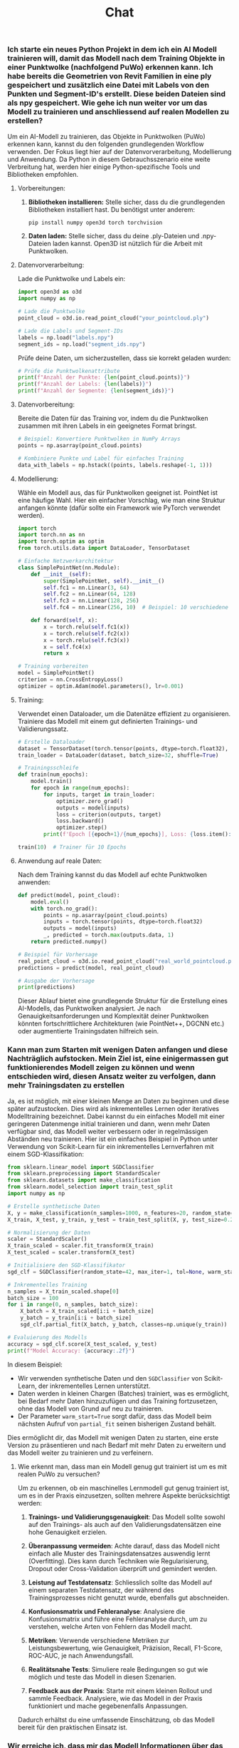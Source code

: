 :PROPERTIES:
:GPTEL_SYSTEM: Du bist ein sorgfältiger und erfahrener Python-Programmierer. Der Code ist in jeder Antwort enthalten. Nur durch direkte Anweisungen im Text (zb. inkl info, mit info, full), beinhaltet die Antwort zudem zusätzlichen Text, Eingabeaufforderung oder Hinweis.
:GPTEL_BOUNDS: ((993 . 5490) (5759 . 6101) (6114 . 6268) (6282 . 8042) (8147 . 8748) (8760 . 9614) (9881 . 12587) (12796 . 14306))
:END:
:PROPERTIES:
:GPTEL_MODEL:  gpt-4o
:GPTEL_BACKEND:ChatGPT
:END:
#+title: Chat


*** Ich starte ein neues Python Projekt in dem ich ein AI Modell trainieren will, damit das Modell nach dem Training Objekte in einer Punktwolke (nachfolgend PuWo) erkennen kann. Ich habe bereits die Geometrien von Revit Familien in eine ply gespeichert und zusätzlich eine Datei mit Labels von den Punkten und Segment-ID's erstellt. Diese beiden Dateien sind als npy gespeichert. Wie gehe ich nun weiter vor um das Modell zu trainieren und anschliessend auf realen Modellen zu erstellen?


Um ein AI-Modell zu trainieren, das Objekte in Punktwolken (PuWo) erkennen kann, kannst du den folgenden grundlegenden Workflow verwenden. Der Fokus liegt hier auf der Datenvorverarbeitung, Modellierung und Anwendung. Da Python in diesem Gebrauchsszenario eine weite Verbreitung hat, werden hier einige Python-spezifische Tools und Bibliotheken empfohlen.

**** Vorbereitungen:

1. *Bibliotheken installieren:*
   Stelle sicher, dass du die grundlegenden Bibliotheken installiert hast. Du benötigst unter anderem:
   #+begin_src bash
   pip install numpy open3d torch torchvision
   #+end_src

2. *Daten laden:*
   Stelle sicher, dass du deine .ply-Dateien und .npy-Dateien laden kannst. Open3D ist nützlich für die Arbeit mit Punktwolken.

**** Datenvorverarbeitung:

Lade die Punktwolke und Labels ein:

#+begin_src python
import open3d as o3d
import numpy as np

# Lade die Punktwolke
point_cloud = o3d.io.read_point_cloud("your_pointcloud.ply")

# Lade die Labels und Segment-IDs
labels = np.load("labels.npy")
segment_ids = np.load("segment_ids.npy")
#+end_src

Prüfe deine Daten, um sicherzustellen, dass sie korrekt geladen wurden:

#+begin_src python
# Prüfe die Punktwolkenattribute
print(f"Anzahl der Punkte: {len(point_cloud.points)}")
print(f"Anzahl der Labels: {len(labels)}")
print(f"Anzahl der Segmente: {len(segment_ids)}")
#+end_src

**** Datenvorbereitung:

Bereite die Daten für das Training vor, indem du die Punktwolken zusammen mit ihren Labels in ein geeignetes Format bringst.

#+begin_src python
# Beispiel: Konvertiere Punktwolken in NumPy Arrays
points = np.asarray(point_cloud.points)

# Kombiniere Punkte und Label für einfaches Training
data_with_labels = np.hstack((points, labels.reshape(-1, 1)))
#+end_src

**** Modellierung:

Wähle ein Modell aus, das für Punktwolken geeignet ist. PointNet ist eine häufige Wahl. Hier ein einfacher Vorschlag, wie man eine Struktur anfangen könnte (dafür sollte ein Framework wie PyTorch verwendet werden).

#+begin_src python
import torch
import torch.nn as nn
import torch.optim as optim
from torch.utils.data import DataLoader, TensorDataset

# Einfache Netzwerkarchitektur
class SimplePointNet(nn.Module):
    def __init__(self):
        super(SimplePointNet, self).__init__()
        self.fc1 = nn.Linear(3, 64)
        self.fc2 = nn.Linear(64, 128)
        self.fc3 = nn.Linear(128, 256)
        self.fc4 = nn.Linear(256, 10)  # Beispiel: 10 verschiedene Objekte

    def forward(self, x):
        x = torch.relu(self.fc1(x))
        x = torch.relu(self.fc2(x))
        x = torch.relu(self.fc3(x))
        x = self.fc4(x)
        return x

# Training vorbereiten
model = SimplePointNet()
criterion = nn.CrossEntropyLoss()
optimizer = optim.Adam(model.parameters(), lr=0.001)
#+end_src

**** Training:

Verwendet einen Dataloader, um die Datenätze effizient zu organisieren. Trainiere das Modell mit einem gut definierten Trainings- und Validierungssatz.

#+begin_src python
# Erstelle Dataloader
dataset = TensorDataset(torch.tensor(points, dtype=torch.float32), torch.tensor(labels, dtype=torch.long))
train_loader = DataLoader(dataset, batch_size=32, shuffle=True)

# Trainingsschleife
def train(num_epochs):
    model.train()
    for epoch in range(num_epochs):
        for inputs, target in train_loader:
            optimizer.zero_grad()
            outputs = model(inputs)
            loss = criterion(outputs, target)
            loss.backward()
            optimizer.step()
        print(f'Epoch [{epoch+1}/{num_epochs}], Loss: {loss.item():.4f}')

train(10)  # Trainer für 10 Epochs
#+end_src

**** Anwendung auf reale Daten:

Nach dem Training kannst du das Modell auf echte Punktwolken anwenden:

#+begin_src python
def predict(model, point_cloud):
    model.eval()
    with torch.no_grad():
        points = np.asarray(point_cloud.points)
        inputs = torch.tensor(points, dtype=torch.float32)
        outputs = model(inputs)
        _, predicted = torch.max(outputs.data, 1)
    return predicted.numpy()

# Beispiel für Vorhersage
real_point_cloud = o3d.io.read_point_cloud("real_world_pointcloud.ply")
predictions = predict(model, real_point_cloud)

# Ausgabe der Vorhersage
print(predictions)
#+end_src

Dieser Ablauf bietet eine grundlegende Struktur für die Erstellung eines AI-Modells, das Punktwolken analysiert. Je nach Genauigkeitsanforderungen und Komplexität deiner Punktwolken könnten fortschrittlichere Architekturen (wie PointNet++, DGCNN etc.) oder augmentierte Trainingsdaten hilfreich sein.

*** Kann man zum Starten mit wenigen Daten anfangen und diese Nachträglich aufstocken. Mein Ziel ist, eine einigermassen gut funktionierendes Modell zeigen zu können und wenn entschieden wird, diesen Ansatz weiter zu verfolgen, dann mehr Trainingsdaten zu erstellen

Ja, es ist möglich, mit einer kleinen Menge an Daten zu beginnen und diese später aufzustocken. Dies wird als inkrementelles Lernen oder iteratives Modelltraining bezeichnet. Dabei kannst du ein einfaches Modell mit einer geringeren Datenmenge initial trainieren und dann, wenn mehr Daten verfügbar sind, das Modell weiter verbessern oder in regelmässigen Abständen neu trainieren. Hier ist ein einfaches Beispiel in Python unter Verwendung von Scikit-Learn für ein inkrementelles Lernverfahren mit einem SGD-Klassifikation:

#+begin_src python
from sklearn.linear_model import SGDClassifier
from sklearn.preprocessing import StandardScaler
from sklearn.datasets import make_classification
from sklearn.model_selection import train_test_split
import numpy as np

# Erstelle synthetische Daten
X, y = make_classification(n_samples=1000, n_features=20, random_state=42)
X_train, X_test, y_train, y_test = train_test_split(X, y, test_size=0.2, random_state=42)

# Normalisierung der Daten
scaler = StandardScaler()
X_train_scaled = scaler.fit_transform(X_train)
X_test_scaled = scaler.transform(X_test)

# Initialisiere den SGD-Klassifikator
sgd_clf = SGDClassifier(random_state=42, max_iter=1, tol=None, warm_start=True)

# Inkrementelles Training
n_samples = X_train_scaled.shape[0]
batch_size = 100
for i in range(0, n_samples, batch_size):
    X_batch = X_train_scaled[i:i + batch_size]
    y_batch = y_train[i:i + batch_size]
    sgd_clf.partial_fit(X_batch, y_batch, classes=np.unique(y_train))

# Evaluierung des Modells
accuracy = sgd_clf.score(X_test_scaled, y_test)
print(f"Model Accuracy: {accuracy:.2f}")
#+end_src

In diesem Beispiel:

- Wir verwenden synthetische Daten und den =SGDClassifier= von Scikit-Learn, der inkrementelles Lernen unterstützt.
- Daten werden in kleinen Chargen (Batches) trainiert, was es ermöglicht, bei Bedarf mehr Daten hinzuzufügen und das Training fortzusetzen, ohne das Modell von Grund auf neu zu trainieren.
- Der Parameter =warm_start=True= sorgt dafür, dass das Modell beim nächsten Aufruf von =partial_fit= seinen bisherigen Zustand behält.

Dies ermöglicht dir, das Modell mit wenigen Daten zu starten, eine erste Version zu präsentieren und nach Bedarf mit mehr Daten zu erweitern und das Modell weiter zu trainieren und zu verfeinern.

**** Wie erkennt man, dass man ein Modell genug gut trainiert ist um es mit realen PuWo zu versuchen?

Um zu erkennen, ob ein maschinelles Lernmodell gut genug trainiert ist, um es in der Praxis einzusetzen, sollten mehrere Aspekte berücksichtigt werden:

1. *Trainings- und Validierungsgenauigkeit*:
   Das Modell sollte sowohl auf den Trainings- als auch auf den Validierungsdatensätzen eine hohe Genauigkeit erzielen.

2. *Überanpassung vermeiden*:
   Achte darauf, dass das Modell nicht einfach alle Muster des Trainingsdatensatzes auswendig lernt (Overfitting).
   Dies kann durch Techniken wie Regularisierung, Dropout oder Cross-Validation überprüft und gemindert werden.

3. *Leistung auf Testdatensatz*:
   Schliesslich sollte das Modell auf einem separaten Testdatensatz, der während des Trainingsprozesses nicht genutzt wurde,
   ebenfalls gut abschneiden.

4. *Konfusionsmatrix und Fehleranalyse*:
   Analysiere die Konfusionsmatrix und führe eine Fehleranalyse durch, um zu verstehen, welche Arten von Fehlern das Modell macht.

5. *Metriken*:
   Verwende verschiedene Metriken zur Leistungsbewertung, wie Genauigkeit, Präzision, Recall, F1-Score, ROC-AUC, je nach Anwendungsfall.

6. *Realitätsnahe Tests*:
   Simuliere reale Bedingungen so gut wie möglich und teste das Modell in diesen Szenarien.

7. *Feedback aus der Praxis*:
   Starte mit einem kleinen Rollout und sammle Feedback. Analysiere, wie das Modell in der Praxis funktioniert und mache gegebenenfalls Anpassungen.

Dadurch erhältst du eine umfassende Einschätzung, ob das Modell bereit für den praktischen Einsatz ist.

*** Wir erreiche ich, dass mir das Modell Informationen über das gefundene Objekte zurück gibt? Da ich von den Objekten meistens den X/Y Punkt aus den Daten auslesen kann, soll das Modell je nach erkanntem Objekt angaben zurückgeben oder in eine  Datei speichern.

Um Informationen über erkannte Objekte basierend auf ihren Koordinaten auszugeben oder in eine Datei zu speichern, können Sie ein Python-Skript verwenden, das die Verarbeitung der Daten sowie die Ausgabe der gewünschten Informationen übernimmt. Hier ist ein Beispiel, wie Sie das umsetzen könnten:

#+begin_src python
# Beispiel: Liste der Objekte mit ihren X/Y-Koordinaten und zugehörigen Informationen
objekte = [
    {'name': 'Baum', 'x': 25, 'y': 75, 'info': 'Ein großer Baum im Park.'},
    {'name': 'Bank', 'x': 40, 'y': 60, 'info': 'Eine alte Holzbank unter dem Baum.'},
    {'name': 'Laterne', 'x': 50, 'y': 80, 'info': 'Eine Straßenlaterne, die nachts den Weg beleuchtet.'}
]

def finde_objekt(x, y):
    """Findet ein Objekt basierend auf den X/Y-Koordinaten."""
    for obj in objekte:
        if obj['x'] == x and obj['y'] == y:
            return obj
    return None

def gib_informationen_aus(obj):
    """Gibt die Informationen eines Objekts auf der Konsole aus."""
    if obj:
        print(f"Objekt: {obj['name']}")
        print(f"Information: {obj['info']}")
    else:
        print("Kein Objekt an diesen Koordinaten gefunden.")

def speichere_informationen_in_datei(obj, datei_name):
    """Speichert die Informationen eines Objekts in einer Datei."""
    if obj:
        with open(datei_name, 'w') as datei:
            datei.write(f"Objekt: {obj['name']}\n")
            datei.write(f"Information: {obj['info']}\n")
    else:
        print("Kein Objekt zum Speichern gefunden.")

# Beispielnutzung
x_koordinate = 40
y_koordinate = 60

gefundenes_objekt = finde_objekt(x_koordinate, y_koordinate)

# Gib Informationen auf der Konsole aus
gib_informationen_aus(gefundenes_objekt)

# Speichere Informationen in einer Datei
speichere_informationen_in_datei(gefundenes_objekt, 'objekt_informationen.txt')
#+end_src

**** Erläuterung:
1. *Datenstruktur:* Wir verwenden eine Liste von Dictionaries, die die Informationen der Objekte mit ihren X/Y-Koordinaten speichern.
2. *Funktionen:*
   - =finde_objekt(x, y)=: Durchsucht die Liste nach einem Objekt mit den angegebenen Koordinaten.
   - =gib_informationen_aus(obj)=: Gibt die Informationen des gefundenen Objekts auf der Konsole aus.
   - =speichere_informationen_in_datei(obj, datei_name)=: Schreibt die Informationen des gefundenen Objekts in eine Datei.

**** Anpassungen:
- Sie können die Logik anpassen, um andere Identifikationsmethoden zu verwenden, falls erforderlich.
- Die Struktur der Objekte und der Umfang der gespeicherten Informationen können je nach Bedarf angepasst werden.
- Dies ist eine einfache Implementierung; für komplexere Anwendungsfälle können Datenbanken oder spezialisierte Speichersysteme verwendet werden.

*** Was entspricht der PuWo in deinem Beispiel? Ich will dem Modell die Suche nach den Objekten vereinfachen indem ich die Koordinate mitgebe und als Resultat die Daten vom Objekt in einer Datei speichert.

Um die von Ihnen beschriebenen Anforderungen zu erfüllen, können Sie ein Python-Skript erstellen, das eine Koordinatenabfrage durchführt und die entsprechenden Daten in eine Datei speichert. Hier ist ein einfaches Beispiel, wie so ein Skript aussehen könnte:

#+begin_src python
import json

def suche_objekt_puwo(koordinate):
    # Beispiel: eine Funktion, die eine Datenbank oder eine API durchsucht
    # Hier wird ein Dummy-Datensatz verwendet.
    datenbank = {
        "1,1": {"name": "Objekt A", "beschreibung": "Dies ist Objekt A"},
        "2,2": {"name": "Objekt B", "beschreibung": "Dies ist Objekt B"},
    }

    # Sucht das Objekt anhand der gegebenen Koordinate
    ergebnis = datenbank.get(koordinate, None)
    return ergebnis

def speichere_daten(objekt, dateiname='ergebnis.json'):
    # Speichert die Daten in einer JSON-Datei
    with open(dateiname, 'w') as f:
        json.dump(objekt, f, indent=4)
    print(f"Die Daten wurden in {dateiname} gespeichert.")

# Beispielverwendung
koordinate = "1,1"  # Beispielkoordinate
objekt = suche_objekt_puwo(koordinate)

if objekt:
    speichere_daten(objekt)
else:
    print("Kein Objekt mit dieser Koordinate gefunden.")
#+end_src

In diesem Skript wird eine Funktion =suche_objekt_puwo()= simuliert, die eine vorgegebene Koordinate abfragt. Die =speichere_daten()=-Funktion speichert das gefundene Objekt in einer JSON-Datei. Bitte passen Sie sowohl die Datenquelle als auch die Logik an Ihre spezifischen Anforderungen und Datenquellen an.

*** Wo wird der Code zum Trainieren von Modellen in der Projektstruktur gespeichert? Kannst du mir einen Vorschlag machen in dem beachtet wird, dass das Projekt noch weiterentwickelt wird


#+begin_src plaintext
my_project/
│
├── data/
│   ├── raw/                 # Unverarbeitete Rohdaten
│   ├── processed/           # Vorverarbeitete und bereinigte Daten
│   └── external/            # Externe Datenquellen
│
├── notebooks/               # Jupyter Notebooks für Explorative Datenanalyse
│
├── src/
│   ├── __init__.py
│   ├── data_processing.py   # Skripte zur Datenverarbeitung und -transformation
│   ├── utils.py             # Hilfsfunktionen und Werkzeuge
│   ├── models.py            # Modelldefinitionen und -architekturen
│   └── training/
│       ├── __init__.py
│       ├── train.py         # Code zum Trainieren von Modellen
│       ├── evaluate.py      # Code zur Bewertung der Modelle
│       ├── train_utils.py   # Hilfsfunktionen für den Trainingsprozess
│       └── hyperparameter_search.py    # Skript zur Hyperparameter-Optimierung
│
├── tests/                   # Testfälle für das Projekt
│   ├── test_data_processing.py
│   ├── test_models.py
│   └── test_training.py
│
└── README.md                # Projektbeschreibung
#+end_src

In diesem Vorschlag wird der Code zum Trainieren von Modellen im Verzeichnis =src/training/= gespeichert. Dies ermöglicht eine klare Trennung der Trainingslogik von anderen Projektkomponenten wie Datenverarbeitung, Modelldefinitionen und Hilfsfunktionen. Die Struktur ist so gestaltet, dass zukünftige Erweiterungen und Wartungen einfacher durchgeführt werden können.


*** 
